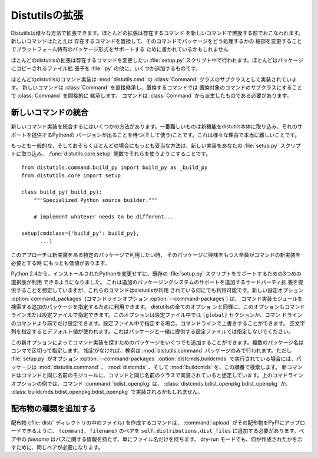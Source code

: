 .. _extending-distutils:

***************
Distutilsの拡張
***************

Distutilsは様々な方法で拡張できます。ほとんどの拡張は存在するコマンド
を新しいコマンドで置換する形でおこなわれます。新しいコマンドはたとえば
存在するコマンドを置換して、そのコマンドでパッケージをどう処理するかの
細部を変更することでプラットフォーム特有のパッケージ形式をサポートする
ために書かれているかもしれません

ほとんどのdistutilsの拡張は存在するコマンドを変更したい :file:`setup.py`
スクリプト中で行われます。ほとんどはパッケージにコピーされるファイル拡
張子を :file:`.py` の他に、いくつか追加するものです。

ほとんどのdistutilsのコマンド実装は :mod:`distutils.cmd` の
:class:`Command` クラスのサブクラスとして実装されています。
新しいコマンドは :class:`Command` を直接継承し、置換するコマンドでは
置換対象のコマンドのサブクラスにすることで :class:`Command` を間接的に
継承します。
コマンドは :class:`Command` から派生したものである必要があります。

.. % \section{Extending existing commands}
.. % \label{extend-existing}

.. % \section{Writing new commands}
.. % \label{new-commands}
.. % \XXX{Would an uninstall command be a good example here?}


新しいコマンドの統合
====================

新しいコマンド実装を統合するにはいくつかの方法があります。一番難しいものは新機能をdistutils本体に取り込み、それのサポートを提供するPythonの
バージョンが出ることを待つ(そして使う)ことです。これは様々な理由で本当に難しいことです。

もっとも一般的な、そしておそらくほとんどの場合にもっとも妥当な方法は、新しい実装をあなたの :file:`setup.py` スクリプトに取り込み、
:func:`distutils.core.setup` 関数でそれらを使うようにすることです。 ::

   from distutils.command.build_py import build_py as _build_py
   from distutils.core import setup

   class build_py(_build_py):
       """Specialized Python source builder."""

       # implement whatever needs to be different...

   setup(cmdclass={'build_py': build_py},
         ...)

このアプローチは新実装をある特定のパッケージで利用したい時、
そのパッケージに興味をもつ人全員がコマンドの新実装を必要とする時
にもっとも価値があります。

Python 2.4から、インストールされたPythonを変更せずに、既存の
:file:`setup.py` スクリプトをサポートするための3つめの選択肢が利用
できるようになりました。
これは追加のパッケージングシステムのサポートを追加するサードパーティ拡
張を提供することを想定していますが、これらのコマンドはdistutilsが利用
されている何にでも利用可能です。新しい設定オプション :option:`command_packages`
(コマンドラインオプション :option:`--command-packages`) は、
コマンド実装モジュールを検索する追加のパッケージを指定するために利用できます。 distutilsの全てのオプショ
ンと同様に、このオプションもコマンドラインまたは設定ファイルで指定できます。このオプションは設定ファイル中では ``[global]`` セクションか、コマン
ドラインのコマンドより前でだけ設定できます。設定ファイル中で指定する場合、コマンドラインで上書きすることができます。
空文字列を指定するとデフォルト値が使われます。これはパッケージと一緒に提供する設定ファイルでは指定しないでください。

この新オプションによってコマンド実装を探すためのパッケージをいくつでも追加することができます。複数のパッケージ名はコンマで区切って指定します。
指定がなければ、検索は :mod:`distutils.command` パッケージのみで行われます。ただし :file:`setup.py` がオプション
:option:`--command-packages`  :option:`distcmds,buildcmds` で実行されている場合には、パッケージは
:mod:`distutils.command` 、 :mod:`distcmds` 、そして :mod:`buildcmds` を、この順番で検索します。
新コマンドはコマンドと同じ名前のモジュールに、コマンドと同じ名前のクラスで実装されていると想定しています。上のコマドラインオプションの例では、コマンド
:command:`bdist_openpkg` は、 :class:`distcmds.bdist_openpkg.bdist_openpkg` か、
:class:`buildcmds.bdist_openpkg.bdist_openpkg` で実装されるかもしれません。

.. % \section{Adding new distribution types}


配布物の種類を追加する
======================

配布物 (:file:`dist/` ディレクトリの中のファイル) を作成するコマンドは、 :command:`upload`
がその配布物をPyPIにアップロードできるように、 ``(command, filename)`` のペアを
``self.distributions.dist_files`` に追加する必要があります。ペア中の *filename*
はパスに関する情報を持たず、単にファイル名だけを持ちます。 dry-run モードでも、何が作成されたかを示すために、同じペアが必要になります。


